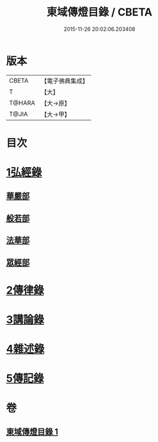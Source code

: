 #+TITLE: 東域傳燈目錄 / CBETA
#+DATE: 2015-11-26 20:02:06.203408
* 版本
 |     CBETA|【電子佛典集成】|
 |         T|【大】     |
 |    T@HARA|【大→原】   |
 |     T@JIA|【大→甲】   |

* 目次
* [[file:KR6s0131_001.txt::001-1145c15][1弘經錄]]
** [[file:KR6s0131_001.txt::001-1145c16][華嚴部]]
** [[file:KR6s0131_001.txt::1147b4][般若部]]
** [[file:KR6s0131_001.txt::1148c16][法華部]]
** [[file:KR6s0131_001.txt::1150b7][眾經部]]
* [[file:KR6s0131_001.txt::1154c17][2傳律錄]]
* [[file:KR6s0131_001.txt::1156a16][3講論錄]]
* [[file:KR6s0131_001.txt::1161b16][4雜述錄]]
* [[file:KR6s0131_001.txt::1161b16][5傳記錄]]
* 卷
** [[file:KR6s0131_001.txt][東域傳燈目錄 1]]
